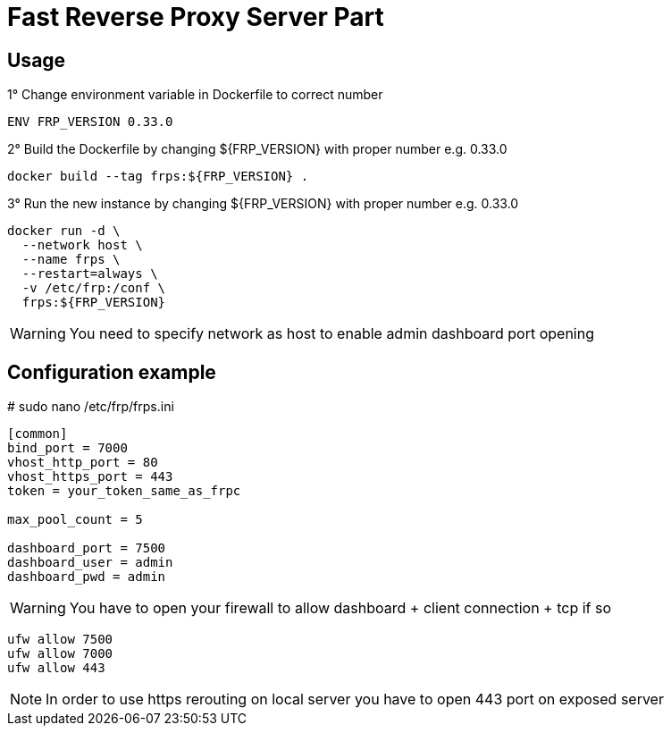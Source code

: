 = Fast Reverse Proxy Server Part
ifdef::env-github[]
:tip-caption: :bulb:
:note-caption: :information_source:
:important-caption: :heavy_exclamation_mark:
:caution-caption: :fire:
:warning-caption: :warning:
endif::[]

== Usage

.1° Change environment variable in Dockerfile to correct number
[source]
--
ENV FRP_VERSION 0.33.0
--

.2° Build the Dockerfile by changing ${FRP_VERSION} with proper number e.g. 0.33.0
[source]
--
docker build --tag frps:${FRP_VERSION} .
--

.3° Run the new instance by changing ${FRP_VERSION} with proper number e.g. 0.33.0
[source]
--
docker run -d \
  --network host \
  --name frps \
  --restart=always \
  -v /etc/frp:/conf \
  frps:${FRP_VERSION}
--

WARNING: You need to specify network as host to enable admin dashboard port opening

== Configuration example

.# sudo nano /etc/frp/frps.ini
[source]
--
[common]
bind_port = 7000
vhost_http_port = 80
vhost_https_port = 443
token = your_token_same_as_frpc

max_pool_count = 5

dashboard_port = 7500
dashboard_user = admin
dashboard_pwd = admin
--

WARNING: You have to open your firewall to allow dashboard + client connection + tcp if so

[source]
--
ufw allow 7500
ufw allow 7000
ufw allow 443
--

NOTE: In order to use https rerouting on local server you have to open 443 port on exposed server
